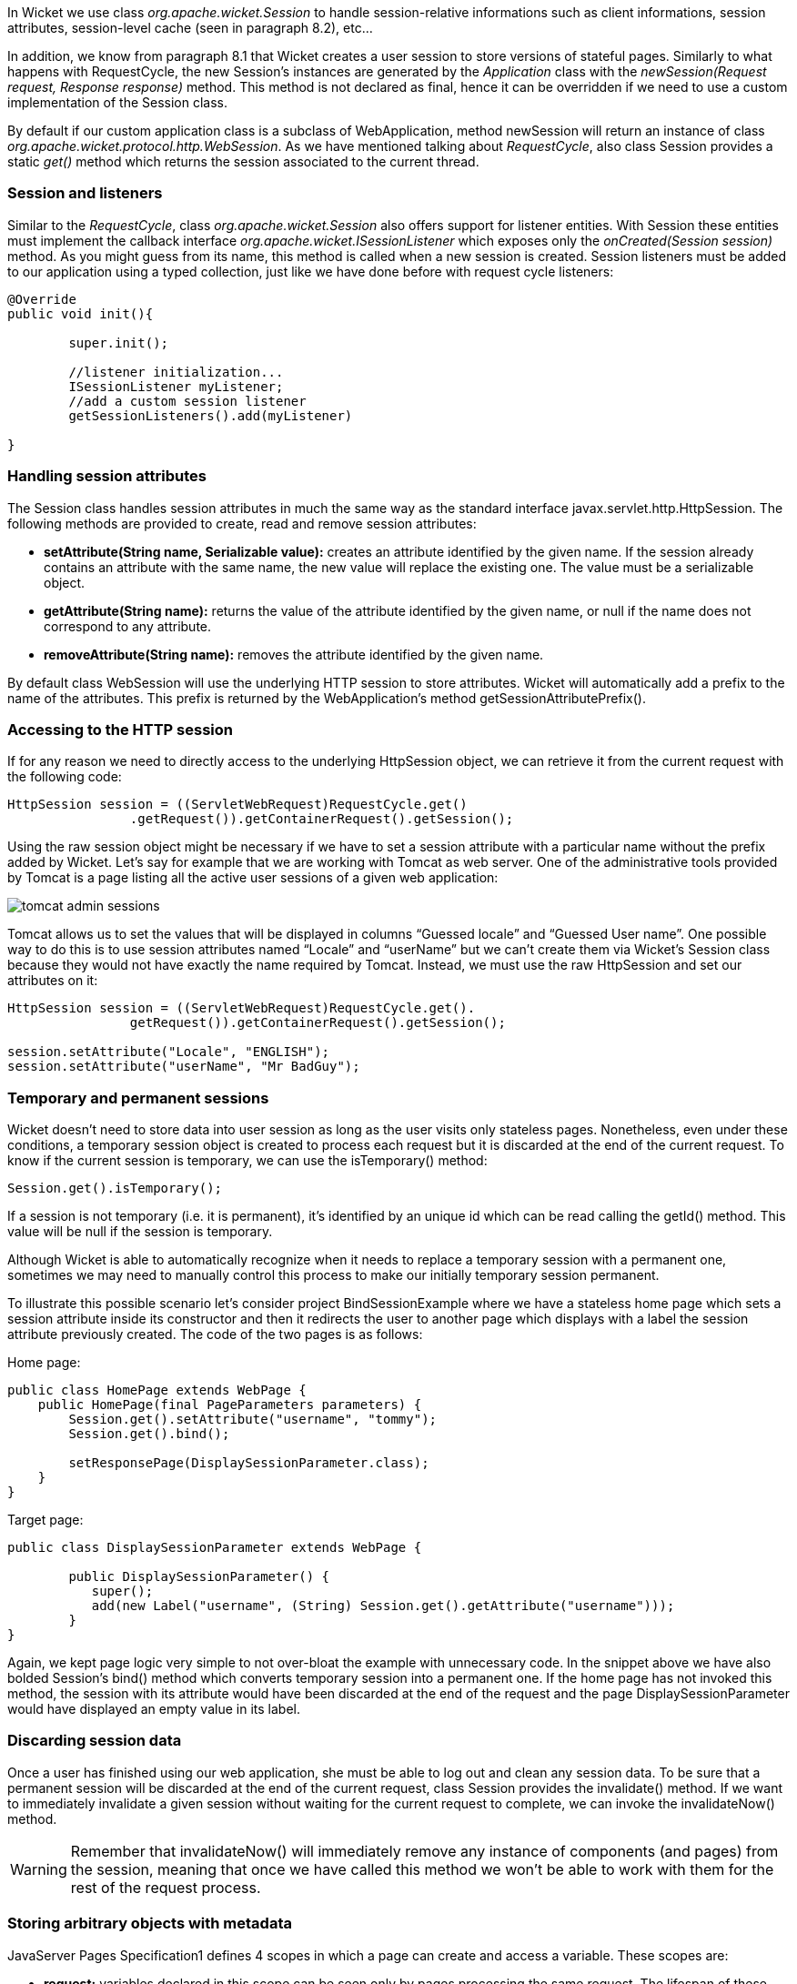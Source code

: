


In Wicket we use class _org.apache.wicket.Session_ to handle session-relative informations such as client informations, session attributes, session-level cache (seen in paragraph 8.2), etc... 

In addition, we know from paragraph 8.1 that Wicket creates a user session to store versions of stateful pages. Similarly to what happens with RequestCycle, the new Session's instances are generated by the _Application_ class with the _newSession(Request request, Response response)_ method. This method is not declared as final, hence it can be overridden if we need to use a custom implementation of the Session class.

By default if our custom application class is a subclass of WebApplication, method newSession will return an instance of class _org.apache.wicket.protocol.http.WebSession_. As we have mentioned talking about _RequestCycle_, also class Session provides a static _get()_ method which returns the session associated to the current thread.

=== Session and listeners

Similar to the _RequestCycle_, class _org.apache.wicket.Session_ also offers support for listener entities. With Session these entities must implement the callback interface _org.apache.wicket.ISessionListener_ which exposes only the _onCreated(Session session)_ method. As you might guess from its name, this method is called when a new session is created. Session listeners must be added to our application using a typed collection, just like we have done before with request cycle listeners:

[source,java]
----
@Override
public void init(){

	super.init();
	
	//listener initialization...
	ISessionListener myListener;
	//add a custom session listener
	getSessionListeners().add(myListener)
	
}
----

=== Handling session attributes

The Session class handles session attributes in much the same way as the standard interface javax.servlet.http.HttpSession. The following methods are provided to create, read and remove session attributes:

* *setAttribute(String name, Serializable value):* creates an attribute identified by the given name. If the session already contains an attribute with the same name, the new value will replace the existing one. The value must be a serializable object.
* *getAttribute(String name):* returns the value of the attribute identified by the given name, or null if the name does not correspond to any attribute.
* *removeAttribute(String name):* removes the attribute identified by the given name.

By default class WebSession will use the underlying HTTP session to store attributes. Wicket will automatically add a prefix to the name of the attributes. This prefix is returned by the WebApplication's method getSessionAttributePrefix().

=== Accessing to the HTTP session

If for any reason we need to directly access to the underlying HttpSession object, we can retrieve it from the current request with the following code:

[source,java]
----
HttpSession session = ((ServletWebRequest)RequestCycle.get()
		.getRequest()).getContainerRequest().getSession();
----

Using the raw session object might be necessary if we have to set a session attribute with a particular name without the prefix added by Wicket. Let's say for example that we are working with Tomcat as web server. One of the administrative tools provided by Tomcat is a page listing all the active user sessions of a given web application:

image::../img/tomcat-admin-sessions.png[]

Tomcat allows us to set the values that will be displayed in columns “Guessed locale” and “Guessed User name”. One possible way to do this is to use session attributes named “Locale” and “userName” but we can't create them via Wicket's Session class because they would not have exactly the name required by Tomcat. Instead, we must use the raw HttpSession and set our attributes on it:

[source,java]
----
HttpSession session = ((ServletWebRequest)RequestCycle.get().
		getRequest()).getContainerRequest().getSession();	

session.setAttribute("Locale", "ENGLISH");
session.setAttribute("userName", "Mr BadGuy");
----

=== Temporary and permanent sessions

Wicket doesn't need to store data into user session as long as the user visits only stateless pages. Nonetheless, even under these conditions, a temporary session object is created to process each request but it is discarded at the end of the current request. To know if the current session is temporary, we can use the isTemporary() method:

[source,java]
----
Session.get().isTemporary();
----

If a session is not temporary (i.e. it is permanent), it's identified by an unique id which can be read calling the getId() method. This value will be null if the session is temporary.

Although Wicket is able to automatically recognize when it needs to replace a temporary session with a permanent one, sometimes we may need to manually control this process to make our initially temporary session permanent. 

To illustrate this possible scenario let's consider project BindSessionExample where we have a stateless home page which sets a session attribute inside its constructor and then it redirects the user to another page which displays with a label the session attribute previously created. The code of the two pages is as follows:

Home page:
[source,java]
----
public class HomePage extends WebPage {
    public HomePage(final PageParameters parameters) {
    	Session.get().setAttribute("username", "tommy");
	Session.get().bind();
		
	setResponsePage(DisplaySessionParameter.class);
    }   
}
----

Target page:

[source,java]
----
public class DisplaySessionParameter extends WebPage {

	public DisplaySessionParameter() {
	   super();
	   add(new Label("username", (String) Session.get().getAttribute("username")));
	}
}
----

Again, we kept page logic very simple to not over-bloat the example with unnecessary code. In the snippet above we have also bolded Session's bind() method which converts temporary session into a permanent one. If the home page has not invoked this method, the session with its attribute would have been discarded at the end of the request and the page DisplaySessionParameter would have displayed an empty value in its label.

=== Discarding session data

Once a user has finished using our web application, she must be able to log out and clean any session data. To be sure that a permanent session will be discarded at the end of the current request, class Session provides the invalidate() method. If we want to immediately invalidate a given session without waiting for the current request to complete, we can invoke the invalidateNow() method.

WARNING: Remember that invalidateNow() will immediately remove any instance of components (and pages) from the session, meaning that once we have called this method we won't be able to work with them for the rest of the request process.

=== Storing arbitrary objects with metadata

JavaServer Pages Specification1 defines 4 scopes in which a page can create and access a variable. These scopes are:

* *request:* variables declared in this scope can be seen only by pages processing the same request. The lifespan of these variables is (at most) equal to the one of the related request. They are discarded when the full response has been generated or when the request is forwarded somewhere else.
* *page:* variables declared in this scope can be seen only by the page that has created them. 
* *session:* variables in session scope can be created and accessed by every page used in the same session where they are defined.
* *application:* this is the widest scope. Variables declared in this scope can be used by any page of a given web application.

Although Wicket doesn't implement the JSP Specification (it is rather an alternative to it), it offers a feature called metadata which resembles scoped variables but is much more powerful. Metadata is quite similar to a Java Map in that it stores pairs of key-value objects where the key must be unique. In Wicket each of the following classes has its own metadata store: RequestCycle, Session, Application and Component.

The key used for metadata is an instance of class _org.apache.wicket.MetaDataKey<T>_. To put an arbitrary object into metadata we must use the setMetaData method which takes two parameters as input: the key used to store the value and the value itself. If we are using metadata with classes Session or Component, data object must be serializable because Wicket serializes both session and component instances. This constraint is not applied to metadata of classes Application and RequestCycle which can contain a generic object. In any case, the type of data object must be compatible with the type parameter T specified by the key.

To retrieve a previously inserted object we must use the _getMetaData(MetaDataKey<T> key)_ method. In the following example we set a _java.sql.Connection_ object in the application's metadata so it can be used by any page of the application:

Application class code:
[source,java]
----
public static MetaDataApp extends WebApplication{
	//Do some stuff...
	/**
	* Metadata key definition
	*/
	public static MetaDataKey<Connection> connectionKey = new MetaDataKey<Connection> (){};

	/**
	 * Application's initialization
	 */
	@Override
	public void init(){
		
		super.init();
		Connection connection;
		//connection initialization...
		setMetaData(connectionKey, connection);
		//Do some other stuff..
		
	}
}
----

Code to get the object from the metadata:

[source,java]
----
Connection connection = Application.get().getMetaData(MetaDataApp.connectionKey);
----

Since MetaDataKey<T> class is declared as abstract, we must implement it with a subclass or with an anonymous class (like we did in the example above).

